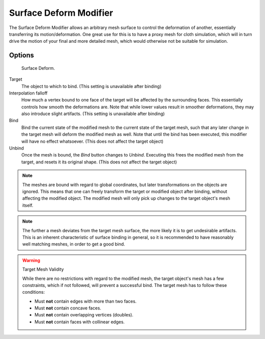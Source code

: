 
***********************
Surface Deform Modifier
***********************

The Surface Deform Modifier allows an arbitrary mesh surface to
control the deformation of another, essentially transferring its motion/deformation.
One great use for this is to have a proxy mesh for cloth simulation,
which will in turn drive the motion of your final and more detailed mesh,
which would otherwise not be suitable for simulation.

Options
=======

.. TODO update image

.. figure:: /images/modifier-simpledeform.png

   Surface Deform.

Target
   The object to which to bind. (This setting is unavailable after
   binding)
Interpolation falloff
   How much a vertex bound to one face of the target will be affected by the surrounding faces.
   This essentially controls how smooth the deformations are.
   Note that while lower values result in smoother deformations,
   they may also introduce slight artifacts.
   (This setting is unavailable after binding)
Bind
   Bind the current state of the modified mesh to the current state of
   the target mesh, such that any later change in the target mesh will
   deform the modified mesh as well. Note that until the bind has been
   executed, this modifier will have no effect whatsoever.
   (This does not affect the target object)
Unbind
   Once the mesh is bound, the *Bind* button changes to *Unbind*.
   Executing this frees the modified mesh from the target, and resets it its original shape.
   (This does not affect the target object)

.. note::

   The meshes are bound with regard to global coordinates,
   but later transformations on the objects are ignored.
   This means that one can freely transform the target or modified object after binding,
   without affecting the modified object.
   The modified mesh will only pick up changes to the target object's mesh itself.

.. note::

   The further a mesh deviates from the target mesh surface, the more
   likely it is to get undesirable artifacts. This is an inherent
   characteristic of surface binding in general, so it is recommended
   to have reasonably well matching meshes, in order to get a good
   bind.

.. warning::

   Target Mesh Validity

   While there are no restrictions with regard to the modified mesh,
   the target object's mesh has a few constraints, which if not followed, will prevent a successful bind.
   The target mesh has to follow these conditions:

   - Must **not** contain edges with more than two faces.
   - Must **not** contain concave faces.
   - Must **not** contain overlapping vertices (doubles).
   - Must **not** contain faces with collinear edges.
